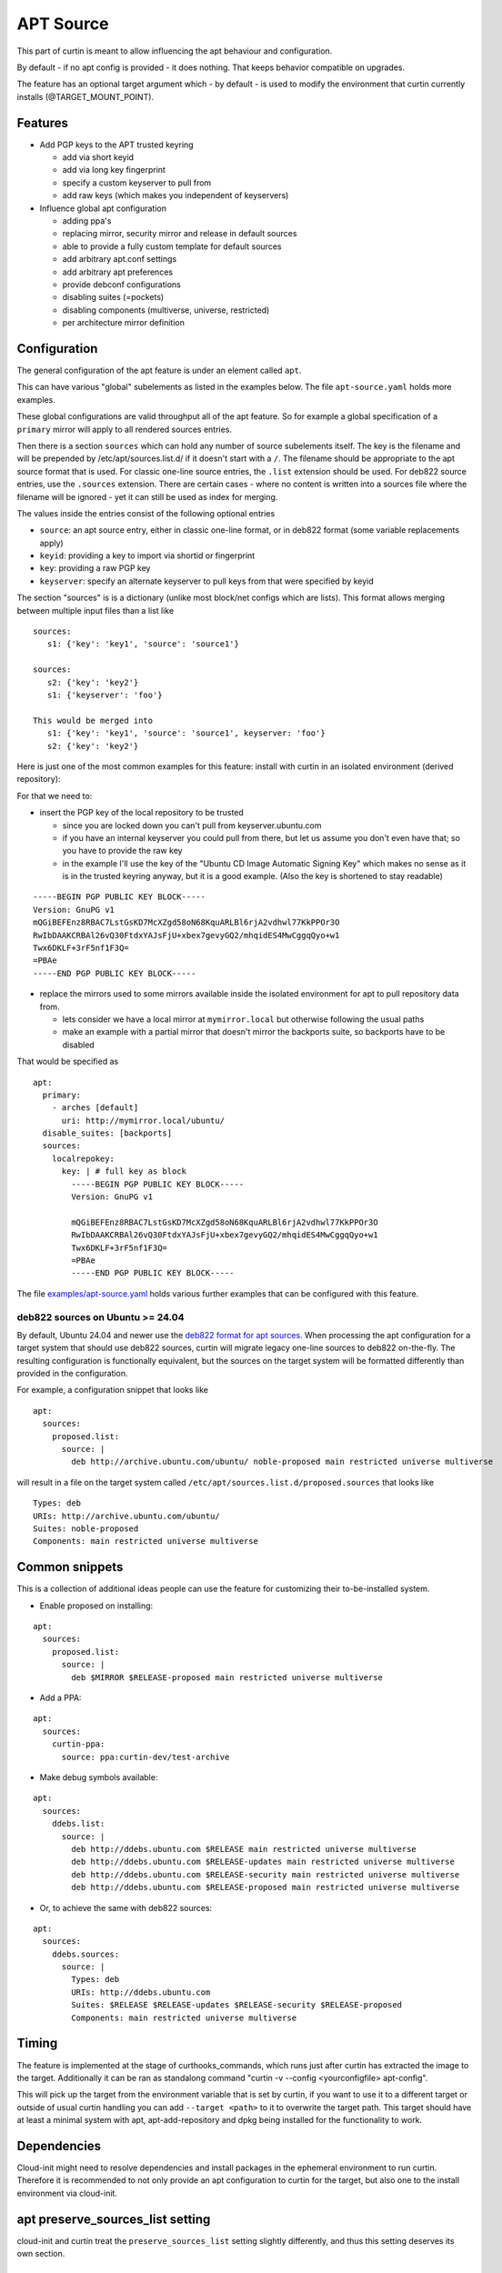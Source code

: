 ==========
APT Source
==========

This part of curtin is meant to allow influencing the apt behaviour and configuration.

By default - if no apt config is provided - it does nothing. That keeps behavior compatible on upgrades.

The feature has an optional target argument which - by default - is used to modify the environment that curtin currently installs (@TARGET_MOUNT_POINT).

Features
~~~~~~~~

* Add PGP keys to the APT trusted keyring

  - add via short keyid

  - add via long key fingerprint

  - specify a custom keyserver to pull from

  - add raw keys (which makes you independent of keyservers)

* Influence global apt configuration

  - adding ppa's

  - replacing mirror, security mirror and release in default sources

  - able to provide a fully custom template for default sources

  - add arbitrary apt.conf settings

  - add arbitrary apt preferences

  - provide debconf configurations

  - disabling suites (=pockets)

  - disabling components (multiverse, universe, restricted)

  - per architecture mirror definition


Configuration
~~~~~~~~~~~~~

The general configuration of the apt feature is under an element called ``apt``.

This can have various "global" subelements as listed in the examples below.
The file ``apt-source.yaml`` holds more examples.

These global configurations are valid throughput all of the apt feature.
So for example a global specification of a ``primary`` mirror will apply to all rendered sources entries.

Then there is a section ``sources`` which can hold any number of source subelements itself.
The key is the filename and will be prepended by /etc/apt/sources.list.d/ if it doesn't start with a ``/``.
The filename should be appropriate to the apt source format that is used.
For classic one-line source entries, the ``.list`` extension should be used.
For deb822 source entries, use the ``.sources`` extension.
There are certain cases - where no content is written into a sources file where the filename will be ignored - yet it can still be used as index for merging.

The values inside the entries consist of the following optional entries

* ``source``: an apt source entry, either in classic one-line format, or in deb822 format (some variable replacements apply)

* ``keyid``: providing a key to import via shortid or fingerprint

* ``key``: providing a raw PGP key

* ``keyserver``: specify an alternate keyserver to pull keys from that were specified by keyid

The section "sources" is is a dictionary (unlike most block/net configs which are lists). This format allows merging between multiple input files than a list like ::

  sources:
     s1: {'key': 'key1', 'source': 'source1'}

  sources:
     s2: {'key': 'key2'}
     s1: {'keyserver': 'foo'}

  This would be merged into
     s1: {'key': 'key1', 'source': 'source1', keyserver: 'foo'}
     s2: {'key': 'key2'}

Here is just one of the most common examples for this feature: install with curtin in an isolated environment (derived repository):

For that we need to:

* insert the PGP key of the local repository to be trusted

  - since you are locked down you can't pull from keyserver.ubuntu.com

  - if you have an internal keyserver you could pull from there, but let us assume you don't even have that; so you have to provide the raw key

  - in the example I'll use the key of the "Ubuntu CD Image Automatic Signing Key" which makes no sense as it is in the trusted keyring anyway, but it is a good example. (Also the key is shortened to stay readable)

::

      -----BEGIN PGP PUBLIC KEY BLOCK-----
      Version: GnuPG v1
      mQGiBEFEnz8RBAC7LstGsKD7McXZgd58oN68KquARLBl6rjA2vdhwl77KkPPOr3O
      RwIbDAAKCRBAl26vQ30FtdxYAJsFjU+xbex7gevyGQ2/mhqidES4MwCggqQyo+w1
      Twx6DKLF+3rF5nf1F3Q=
      =PBAe
      -----END PGP PUBLIC KEY BLOCK-----

* replace the mirrors used to some mirrors available inside the isolated environment for apt to pull repository data from.

  - lets consider we have a local mirror at ``mymirror.local`` but otherwise following the usual paths

  - make an example with a partial mirror that doesn't mirror the backports suite, so backports have to be disabled

That would be specified as ::

  apt:
    primary:
      - arches [default]
        uri: http://mymirror.local/ubuntu/
    disable_suites: [backports]
    sources:
      localrepokey:
        key: | # full key as block
          -----BEGIN PGP PUBLIC KEY BLOCK-----
          Version: GnuPG v1

          mQGiBEFEnz8RBAC7LstGsKD7McXZgd58oN68KquARLBl6rjA2vdhwl77KkPPOr3O
          RwIbDAAKCRBAl26vQ30FtdxYAJsFjU+xbex7gevyGQ2/mhqidES4MwCggqQyo+w1
          Twx6DKLF+3rF5nf1F3Q=
          =PBAe
          -----END PGP PUBLIC KEY BLOCK-----

The file `examples/apt-source.yaml <https://git.launchpad.net/curtin/tree/examples/apt-source.yaml>`_ holds various further examples that can be configured with this feature.

deb822 sources on Ubuntu >= 24.04
---------------------------------

By default, Ubuntu 24.04 and newer use the
`deb822 format for apt sources <https://manpages.ubuntu.com/manpages/en/man5/sources.list.5.html>`_.
When processing the apt configuration for a target system that should use deb822 sources, curtin will migrate legacy one-line sources to deb822 on-the-fly.
The resulting configuration is functionally equivalent, but the sources on the target system will be formatted differently than provided in the configuration.

For example, a configuration snippet that looks like ::

 apt:
   sources:
     proposed.list:
       source: |
         deb http://archive.ubuntu.com/ubuntu/ noble-proposed main restricted universe multiverse

will result in a file on the target system called ``/etc/apt/sources.list.d/proposed.sources`` that looks like ::

 Types: deb
 URIs: http://archive.ubuntu.com/ubuntu/
 Suites: noble-proposed
 Components: main restricted universe multiverse

Common snippets
~~~~~~~~~~~~~~~
This is a collection of additional ideas people can use the feature for customizing their to-be-installed system.

* Enable proposed on installing:

::

 apt:
   sources:
     proposed.list:
       source: |
         deb $MIRROR $RELEASE-proposed main restricted universe multiverse

* Add a PPA:

::

  apt:
    sources:
      curtin-ppa:
        source: ppa:curtin-dev/test-archive


* Make debug symbols available:

::

 apt:
   sources:
     ddebs.list:
       source: |
         deb http://ddebs.ubuntu.com $RELEASE main restricted universe multiverse
         deb http://ddebs.ubuntu.com $RELEASE-updates main restricted universe multiverse
         deb http://ddebs.ubuntu.com $RELEASE-security main restricted universe multiverse
         deb http://ddebs.ubuntu.com $RELEASE-proposed main restricted universe multiverse

* Or, to achieve the same with deb822 sources:

::

 apt:
   sources:
     ddebs.sources:
       source: |
         Types: deb
         URIs: http://ddebs.ubuntu.com
         Suites: $RELEASE $RELEASE-updates $RELEASE-security $RELEASE-proposed
         Components: main restricted universe multiverse

Timing
~~~~~~
The feature is implemented at the stage of curthooks_commands, which runs just after curtin has extracted the image to the target.
Additionally it can be ran as standalong command "curtin -v --config <yourconfigfile> apt-config".

This will pick up the target from the environment variable that is set by curtin, if you want to use it to a different target or outside of usual curtin handling you can add ``--target <path>`` to it to overwrite the target path.
This target should have at least a minimal system with apt, apt-add-repository and dpkg being installed for the functionality to work.


Dependencies
~~~~~~~~~~~~
Cloud-init might need to resolve dependencies and install packages in the ephemeral environment to run curtin.
Therefore it is recommended to not only provide an apt configuration to curtin for the target, but also one to the install environment via cloud-init.


apt preserve_sources_list setting
~~~~~~~~~~~~~~~~~~~~~~~~~~~~~~~~~~~
cloud-init and curtin treat the ``preserve_sources_list`` setting slightly differently, and thus this setting deserves its own section.

Interpretation / Meaning
------------------------
curtin reads ``preserve_sources_list`` to indicate whether or not it should update the target systems' ``/etc/apt/sources.list``.  This includes replacing the mirrors used (apt/primary...).

cloud-init reads ``preserve_sources_list`` to indicate whether or not it should *render* ``/etc/apt/sources.list`` from its built-in template.

defaults
--------
Just for reference, the ``preserve_sources_list`` defaults in curtin and cloud-init are:

 * curtin: **true**
   By default curtin will not modify ``/etc/apt/sources.list`` in the installed OS.  It is assumed that this file is intentionally as it is.
 * cloud-init: **false**
 * cloud-init in ephemeral environment: **false**
 * cloud-init system installed by curtin: **true**
   (curtin writes this to a file ``/etc/cloud/cloud.cfg.d/curtin-preserve-sources.cfg`` in the target).  It does this because we have already written the sources.list that is desired in the installer.  We do not want cloud-init to overwrite it when it boots.

preserve_sources_list in MAAS
-----------------------------
Curtin and cloud-init use the same ``apt`` configuration language.
MAAS provides apt config in three different scenarios.

 1. To cloud-init in ephemeral environment (rescue, install or commissioning)
     Here MAAS **should not send a value**.  If it wants to be explicit it should send ``preserve_sources_list: false``.

 2. To curtin in curtin config
     MAAS **should send ``preserve_sources_list: false``**.  curtin will correctly read and update mirrors in official Ubuntu images, so setting this to 'false' is correct. In some cases for custom images, the user might want to be able to have their /etc/apt/sources.list left untouched entirely.  In such cases they may want to override this value.

 3. To cloud-init via curtin config in debconf_selections.
     MAAS should **not send a value**.  Curtin will handle telling cloud-init to not update /etc/apt/sources.list.  MAAS does not need to do this.

 4. To installed system via vendor-data or user-data.
     MAAS should **not send a value**.  MAAS does not currently send a value.  The user could send one in user-data, but then if they did presumably they did that for a reason.

Legacy format
-------------

Versions of cloud-init in 14.04 and older only support:

.. code-block:: yaml

    apt_preserve_sources_list: VALUE

Versions of cloud-init present 16.04+ read the "new" style apt configuration, but support the old style configuration also.  The new style configuration is:

.. code-block:: yaml

    apt:
      preserve_sources_list: VALUE

**Note**: If versions of cloud-init that support the new style config receive conflicting values in old style and new style, cloud-init will raise exception and exit failure.  It simplly doesn't know what behavior is desired.
